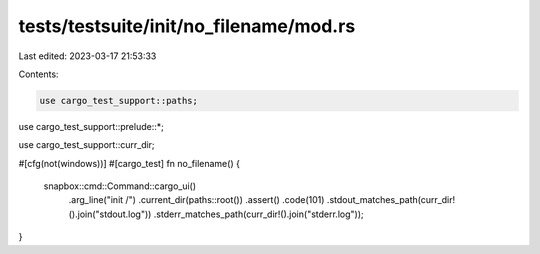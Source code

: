 tests/testsuite/init/no_filename/mod.rs
=======================================

Last edited: 2023-03-17 21:53:33

Contents:

.. code-block:: rs

    use cargo_test_support::paths;
use cargo_test_support::prelude::*;

use cargo_test_support::curr_dir;

#[cfg(not(windows))]
#[cargo_test]
fn no_filename() {
    snapbox::cmd::Command::cargo_ui()
        .arg_line("init /")
        .current_dir(paths::root())
        .assert()
        .code(101)
        .stdout_matches_path(curr_dir!().join("stdout.log"))
        .stderr_matches_path(curr_dir!().join("stderr.log"));
}



